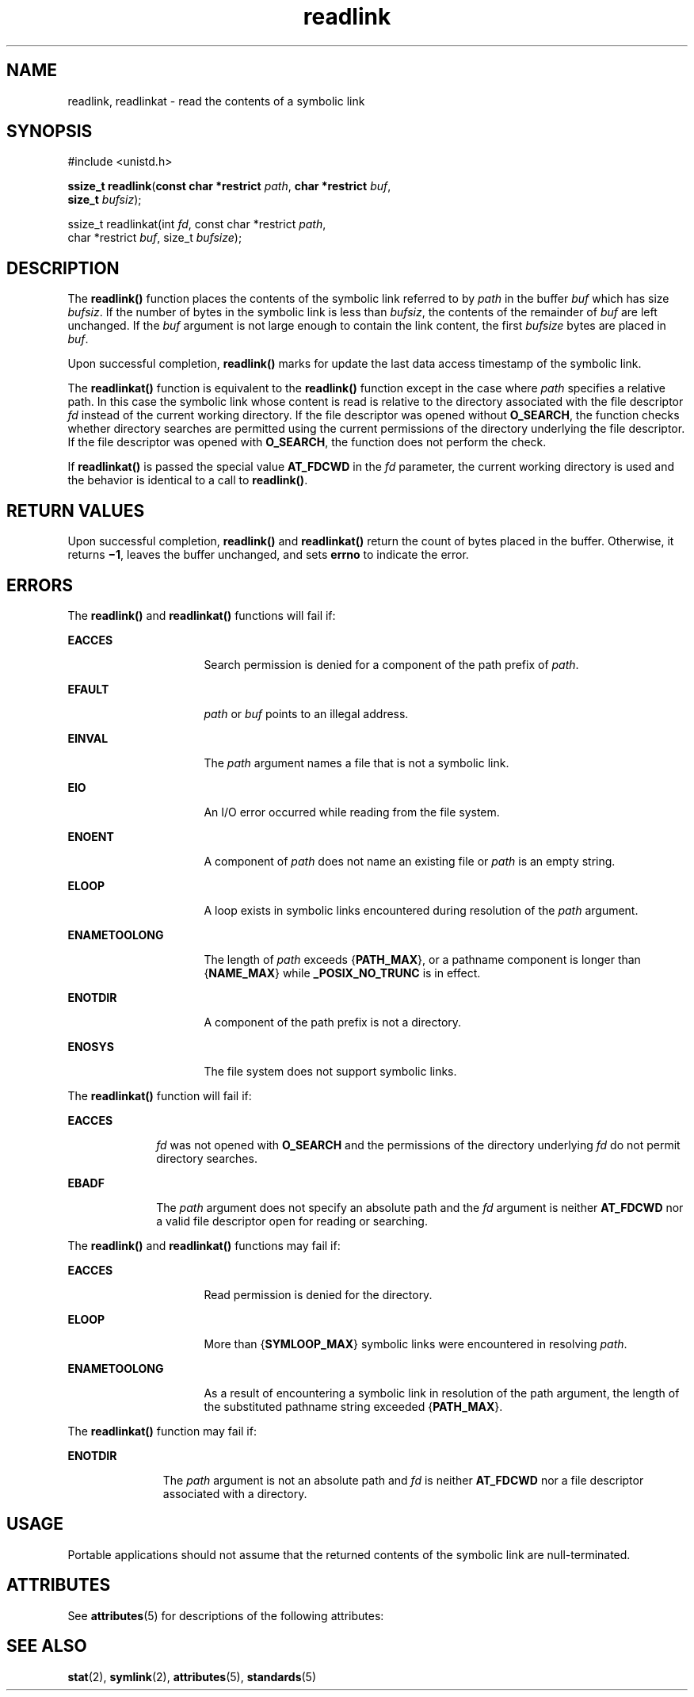 '\" te
.\" Copyright (c) 2002, 2010, Oracle and/or its affiliates. All rights reserved.
.\" Copyright 1989 AT&T
.\" Portions Copyright (c) 1992, X/Open Company Limited.  All Rights Reserved.
.\" Sun Microsystems, Inc. gratefully acknowledges The Open Group for permission to reproduce portions of its copyrighted documentation. Original documentation from The Open Group can be obtained online at  http://www.opengroup.org/bookstore/.
.\" The Institute of Electrical and Electronics Engineers and The Open Group, have given us permission to reprint portions of their documentation. In the following statement, the phrase "this text" refers to portions of the system documentation. Portions of this text are reprinted and reproduced in electronic form in the Sun OS Reference Manual, from IEEE Std 1003.1, 2004 Edition, Standard for Information Technology -- Portable Operating System Interface (POSIX), The Open Group Base Specifications Issue 6, Copyright (C) 2001-2004 by the Institute of Electrical and Electronics Engineers, Inc and The Open Group. In the event of any discrepancy between these versions and the original IEEE and The Open Group Standard, the original IEEE and The Open Group Standard is the referee document. The original Standard can be obtained online at http://www.opengroup.org/unix/online.html.  This notice shall appear on any product containing this material.
.TH readlink 2 "6 Jul 2010" "SunOS 5.11" "System Calls"
.SH NAME
readlink, readlinkat \- read the contents of a symbolic link
.SH SYNOPSIS
.LP
.nf
#include <unistd.h>

\fBssize_t\fR \fBreadlink\fR(\fBconst char *restrict\fR \fIpath\fR, \fBchar *restrict\fR \fIbuf\fR, 
     \fBsize_t\fR \fIbufsiz\fR);
.fi

.LP
.nf
ssize_t readlinkat(int \fIfd\fR, const char *restrict \fIpath\fR,
char *restrict \fIbuf\fR, size_t \fIbufsize\fR);
.fi

.SH DESCRIPTION
.sp
.LP
The \fBreadlink()\fR function places the contents of the symbolic link referred to by \fIpath\fR in the buffer \fIbuf\fR which has size \fIbufsiz\fR.  If the number of bytes in the symbolic link is less than \fIbufsiz\fR, the contents of the remainder of \fIbuf\fR are left unchanged. If the \fIbuf\fR argument is not large enough to contain the link content, the first \fIbufsize\fR bytes are placed in \fIbuf\fR.
.sp
.LP
Upon successful completion, \fBreadlink()\fR marks for update the last data access timestamp of the symbolic link.
.sp
.LP
The \fBreadlinkat()\fR function is equivalent to the \fBreadlink()\fR function except in the case where \fIpath\fR specifies a relative path. In this case the symbolic link whose content is read is relative to the directory associated with the file descriptor \fIfd\fR instead of the current working directory. If the file descriptor was opened without \fBO_SEARCH\fR, the function checks whether directory searches are permitted using the current permissions of the directory underlying the file descriptor. If the file descriptor was opened with \fBO_SEARCH\fR, the function does not perform the check.
.sp
.LP
If \fBreadlinkat()\fR is passed the special value \fBAT_FDCWD\fR in the \fIfd\fR parameter, the current working directory is used and the behavior is identical to a call to \fBreadlink()\fR.
.SH RETURN VALUES
.sp
.LP
Upon successful completion, \fBreadlink()\fR and \fBreadlinkat()\fR return the count of bytes placed in the buffer.  Otherwise, it returns  \fB\(mi1\fR, leaves the buffer unchanged, and sets \fBerrno\fR to indicate the error.
.SH ERRORS
.sp
.LP
The \fBreadlink()\fR and \fBreadlinkat()\fR functions will fail if:
.sp
.ne 2
.mk
.na
\fB\fBEACCES\fR\fR
.ad
.RS 16n
.rt  
Search permission is denied for a component of the path prefix of \fIpath\fR.
.RE

.sp
.ne 2
.mk
.na
\fB\fBEFAULT\fR\fR
.ad
.RS 16n
.rt  
\fIpath\fR or \fIbuf\fR points to an illegal address.
.RE

.sp
.ne 2
.mk
.na
\fB\fBEINVAL\fR\fR
.ad
.RS 16n
.rt  
The \fIpath\fR argument names a file that is not a symbolic link.
.RE

.sp
.ne 2
.mk
.na
\fB\fBEIO\fR\fR
.ad
.RS 16n
.rt  
An I/O error occurred while reading from the file system.
.RE

.sp
.ne 2
.mk
.na
\fB\fBENOENT\fR\fR
.ad
.RS 16n
.rt  
A component of \fIpath\fR does not name an existing file or \fIpath\fR is an empty string.
.RE

.sp
.ne 2
.mk
.na
\fB\fBELOOP\fR\fR
.ad
.RS 16n
.rt  
A loop exists in symbolic links encountered during resolution of the \fIpath\fR argument.
.RE

.sp
.ne 2
.mk
.na
\fB\fBENAMETOOLONG\fR\fR
.ad
.RS 16n
.rt  
The length of \fIpath\fR exceeds {\fBPATH_MAX\fR}, or a pathname component is longer than {\fBNAME_MAX\fR} while \fB_POSIX_NO_TRUNC\fR is in effect.
.RE

.sp
.ne 2
.mk
.na
\fB\fBENOTDIR\fR\fR
.ad
.RS 16n
.rt  
A component of the path prefix is not a directory.
.RE

.sp
.ne 2
.mk
.na
\fB\fBENOSYS\fR\fR
.ad
.RS 16n
.rt  
The file system does not support symbolic links.
.RE

.sp
.LP
The \fBreadlinkat()\fR function will fail if:
.sp
.ne 2
.mk
.na
\fB\fBEACCES\fR\fR
.ad
.RS 10n
.rt  
\fIfd\fR was not opened with \fBO_SEARCH\fR and the permissions of the directory underlying \fIfd\fR do not permit directory searches.
.RE

.sp
.ne 2
.mk
.na
\fB\fBEBADF\fR\fR
.ad
.RS 10n
.rt  
The \fIpath\fR argument does not specify an absolute path and the \fIfd\fR argument is neither \fBAT_FDCWD\fR nor a valid file descriptor open for reading or searching.
.RE

.sp
.LP
The \fBreadlink()\fR and \fBreadlinkat()\fR functions may fail if:
.sp
.ne 2
.mk
.na
\fB\fBEACCES\fR\fR
.ad
.RS 16n
.rt  
Read permission is denied for the directory.
.RE

.sp
.ne 2
.mk
.na
\fB\fBELOOP\fR\fR
.ad
.RS 16n
.rt  
More than {\fBSYMLOOP_MAX\fR} symbolic links were encountered in resolving \fIpath\fR.
.RE

.sp
.ne 2
.mk
.na
\fB\fBENAMETOOLONG\fR\fR
.ad
.RS 16n
.rt  
As a result of encountering a symbolic link in resolution of the path argument, the length of the substituted pathname string exceeded {\fBPATH_MAX\fR}.
.RE

.sp
.LP
The \fBreadlinkat()\fR function may fail if:
.sp
.ne 2
.mk
.na
\fB\fBENOTDIR\fR\fR
.ad
.RS 11n
.rt  
The \fIpath\fR argument is not an absolute path and \fIfd\fR is neither \fBAT_FDCWD\fR nor a file descriptor associated with a directory.
.RE

.SH USAGE
.sp
.LP
Portable applications should not assume that the returned contents of the symbolic link are null-terminated.
.SH ATTRIBUTES
.sp
.LP
See \fBattributes\fR(5) for descriptions of the following attributes:
.sp

.sp
.TS
tab() box;
cw(2.75i) |cw(2.75i) 
lw(2.75i) |lw(2.75i) 
.
ATTRIBUTE TYPEATTRIBUTE VALUE
_
Interface StabilityCommitted
_
MT-LevelAsync-Signal-Safe
_
StandardSee \fBstandards\fR(5).
.TE

.SH SEE ALSO
.sp
.LP
\fBstat\fR(2), \fBsymlink\fR(2), \fBattributes\fR(5), \fBstandards\fR(5)
